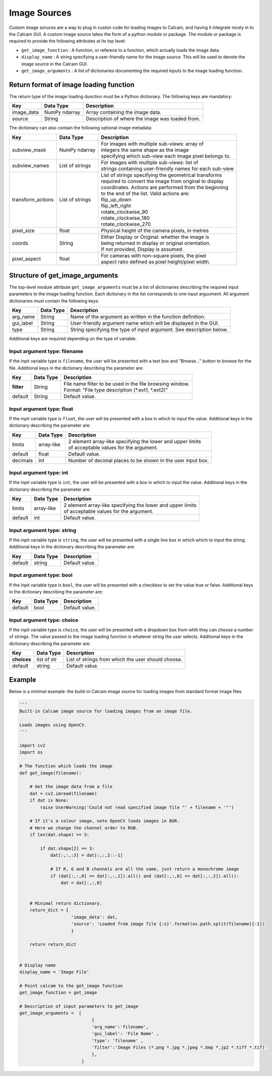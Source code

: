 =============
Image Sources
=============

Custom image soruces are a way to plug in custon code for loading images to Calcam, and having it integrate nicely in to the Calcam GUI. A custom image source takes the form of a python module or package. The module or package is required to provide the following attributes at its top level:

* ``get_image_function`` : A function, or referece to a function, which actually loads the image data.
* ``display_name`` : A string specifying a user-friendly name for the image source. This will be used to denote the image source in the Calcam GUI.
* ``get_image_arguments`` : A list of dictionaries documenting the required inputs to the image loading function.


Return format of image loading function
----------------------------------------

The return type of the image loading dunction must be a Python dictionary. The following keys are mandatory:

============= ============== ================================================
Key           Data Type      Description
============= ============== ================================================
image_data    NumPy ndarray  Array containing the image data. 
------------- -------------- ------------------------------------------------
source        String         Description of where the image was loaded from.
============= ============== ================================================

The dictionary can also contain the following optional image metadata:

=================== ================== ============================================================
Key                 Data Type          Description
=================== ================== ============================================================
subview_mask        NumPy ndarray      | For images with multiple sub-views: array of
                                       | integers the same shape as the image
                                       | specifying which sub-view each image pixel belongs to.
------------------- ------------------ ------------------------------------------------------------
subview_names       List of strings    | For images with multiple sub-views: list of
                                       | strings containing user-friendly names for each sub-view
------------------- ------------------ ------------------------------------------------------------
transform_actions   List of strings    | List of strings specifying the geometrical transforms
                                       | required to convert the image from original to display
                                       | coordinates. Actions are performed from the beginning 
                                       | to the end of the list. Valid actions are:
                                       | flip_up_down
                                       | flip_left_right
                                       | rotate_clockwise_90
                                       | rotate_clockwise_180
                                       | rotate_clockwise_270
------------------- ------------------ ------------------------------------------------------------
pixel_size          float              | Physical height of the camera pixels, in metres
------------------- ------------------ ------------------------------------------------------------
coords              String             | Either Display or Original: whether the image is 
                                       | being returned in display or original orientation. 
                                       | If not provided, Display is assumed.
------------------- ------------------ ------------------------------------------------------------
pixel_aspect        float              | For cameras with non-square pixels, the pixel 
                                       | aspect ratio defined as pixel height/pixel width.
=================== ================== ============================================================


Structure of get_image_arguments
--------------------------------

The top-level module attribute ``get_image_arguments`` must be a list of dictionaries describing the required input parameters to the image loading function. Each dictionary in the list corresponds to one input arguument. All argument dictionaries must contain the following keys:

========= ========= ======================================================================
Key       Data Type Description
========= ========= ======================================================================
arg_name  String    Name of the argument as written in the function definition. 
--------- --------- ----------------------------------------------------------------------
gui_label String    User-friendly argument name which will be displayed in the GUI.
--------- --------- ----------------------------------------------------------------------
type      String    String specifying the type of input argument. See description below.
========= ========= ======================================================================

Additional keys are required depending on the type of variable. 

Input argument type: filename
^^^^^^^^^^^^^^^^^^^^^^^^^^^^^
If the inpit variable type is ``filename``, the user will be presented with a text box and "Browse..." button to browse for the file. Additional keys in the dictionary describing the parameter are:

========== ========= ======================================================================
Key        Data Type Description
========== ========= ======================================================================
**filter**  String    | File name filter to be used in the file browsing window. 
                      | Format: "File type description (\*.ext1, \*.ext2)"
---------- --------- ----------------------------------------------------------------------
default     String    | Default value.
========== ========= ======================================================================

Input argument type: float
^^^^^^^^^^^^^^^^^^^^^^^^^^
If the inpit variable type is ``float``, the user will be presented with a box in which to input the value. Additional keys in the dictionary describing the parameter are:

========= ========== ======================================================================
Key       Data Type  Description
========= ========== ======================================================================
limits    array-like | 2 element array-like specifying the lower and upper limits 
                     | of acceptable values for the argument.
--------- ---------- ----------------------------------------------------------------------
default   float      | Default value. 
--------- ---------- ----------------------------------------------------------------------
decimals  int        | Number of decimal places to be shown in the user input box.
========= ========== ======================================================================

Input argument type: int
^^^^^^^^^^^^^^^^^^^^^^^^^^
If the inpit variable type is ``int``, the user will be presented with a box in which to input the value. Additional keys in the dictionary describing the parameter are:

========= ========== ======================================================================
Key       Data Type  Description
========= ========== ======================================================================
limits    array-like | 2 element array-like specifying the lower and upper limits 
                     | of acceptable values for the argument.
--------- ---------- ----------------------------------------------------------------------
default   int        | Default value. 
========= ========== ======================================================================

Input argument type: string
^^^^^^^^^^^^^^^^^^^^^^^^^^^
If the inpit variable type is ``string``, the user will be presented with a single line box in which which to input the string. Additional keys in the dictionary describing the parameter are:

========= ========== ======================================================================
Key       Data Type  Description
========= ========== ======================================================================
default   string     | Default value.
========= ========== ======================================================================

Input argument type: bool
^^^^^^^^^^^^^^^^^^^^^^^^^^
If the inpit variable type is ``bool``, the user will be presented with a checkbox to set the value true or false. Additional keys in the dictionary describing the parameter are:

========= ========== ======================================================================
Key       Data Type  Description
========= ========== ======================================================================
default   bool       | Default value. 
========= ========== ======================================================================

Input argument type: choice
^^^^^^^^^^^^^^^^^^^^^^^^^^^
If the inpit variable type is ``choice``, the user will be presented with a dropdown box from whih they can choose a number of strings. The value passed to the image loading function is whatever string the user selects. Additional keys in the dictionary describing the parameter are:

=========== =========== ======================================================================
Key         Data Type   Description
=========== =========== ======================================================================
**choices** list of str | List of strings from which the user should choose.
----------- ----------- ----------------------------------------------------------------------
default     string      | Default value. 
=========== =========== ======================================================================


Example
-------

Below is a minimal example: the build-in Calcam image source for loading images from standard format image files.

.. code-block:: python

   '''
   Built-in Calcam image source for loading images from an image file.

   Loads images using OpenCV.
   '''

   import cv2
   import os

   # The function which loads the image
   def get_image(filename):
      
       # Get the image data from a file
       dat = cv2.imread(filename)
       if dat is None:
           raise UserWarning('Could not read specified image file "' + filename + '"')

       # If it's a colour image, note OpenCV loads images in BGR.
       # Here we change the channel order to RGB.
       if len(dat.shape) == 3:

           if dat.shape[2] == 3:
               dat[:,:,:3] = dat[:,:,2::-1]

               # If R, G and B channels are all the same, just return a monochrome image
               if (dat[:,:,0] == dat[:,:,1]).all() and (dat[:,:,0] == dat[:,:,2]).all():
                   dat = dat[:,:,0] 


       # Minimal return dictionary.
       return_dict = {
                       'image_data': dat,
                       'source': 'Loaded from image file {:s}'.format(os.path.split(filename)[-1])
                       }

       return return_dict


   # Display name
   display_name = 'Image File'

   # Point calcam to the get_image function
   get_image_function = get_image

   # Description of input parameters to get_image
   get_image_arguments =  [
                               {
                               'arg_name':'filename',
                               'gui_label': 'File Name' , 
                               'type': 'filename' , 
                               'filter':'Image Files (*.png *.jpg *.jpeg *.bmp *.jp2 *.tiff *.tif)' 
                               },
                           ]